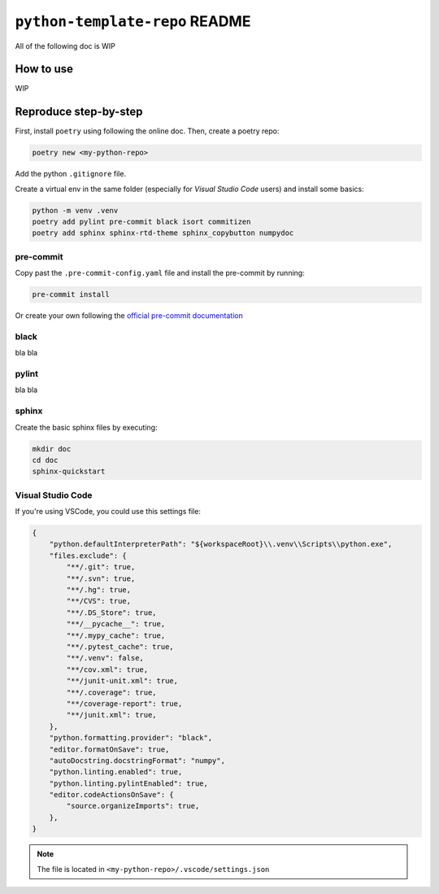 ``python-template-repo`` README
===============================

All of the following doc is WIP

How to use
----------
WIP


Reproduce step-by-step
----------------------

First, install ``poetry`` using following the online doc.
Then, create a poetry repo:

.. code-block::

    poetry new <my-python-repo>

Add the python ``.gitignore`` file.

Create a virtual env in the same folder (especially for *Visual Studio Code* users) and
install some basics:

.. code-block::

    python -m venv .venv
    poetry add pylint pre-commit black isort commitizen
    poetry add sphinx sphinx-rtd-theme sphinx_copybutton numpydoc

pre-commit
^^^^^^^^^^

Copy past the ``.pre-commit-config.yaml`` file and install the pre-commit by running:

.. code-block::

    pre-commit install

Or create your own following the `official pre-commit documentation 
<https://pre-commit.com/>`_

black
^^^^^

bla bla

pylint
^^^^^^
bla bla

sphinx
^^^^^^

Create the basic sphinx files by executing:

.. code-block::

    mkdir doc
    cd doc
    sphinx-quickstart

Visual Studio Code
^^^^^^^^^^^^^^^^^^

If you're using VSCode, you could use this settings file:

.. code-block::

    {
        "python.defaultInterpreterPath": "${workspaceRoot}\\.venv\\Scripts\\python.exe",
        "files.exclude": {
            "**/.git": true,
            "**/.svn": true,
            "**/.hg": true,
            "**/CVS": true,
            "**/.DS_Store": true,
            "**/__pycache__": true,
            "**/.mypy_cache": true,
            "**/.pytest_cache": true,
            "**/.venv": false,
            "**/cov.xml": true,
            "**/junit-unit.xml": true,
            "**/.coverage": true,
            "**/coverage-report": true,
            "**/junit.xml": true,
        },
        "python.formatting.provider": "black",
        "editor.formatOnSave": true,
        "autoDocstring.docstringFormat": "numpy",
        "python.linting.enabled": true,
        "python.linting.pylintEnabled": true,
        "editor.codeActionsOnSave": {
            "source.organizeImports": true,
        },
    }

.. note::

    The file is located in ``<my-python-repo>/.vscode/settings.json``